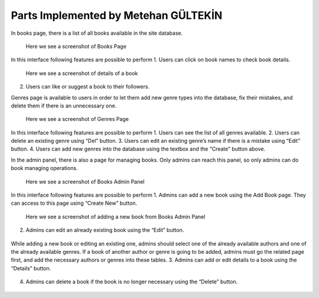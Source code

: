 Parts Implemented by Metehan GÜLTEKİN
=====================================
In books page, there is a list of all books available in the site database.

.. figure:: static/gultekinmet/books_page.jpg
   :alt: books page screenshot

   Here we see a screenshot of Books Page
In this interface following features are possible to perform
1. Users can click on book names to check book details.

.. figure:: static/gultekinmet/book_details.jpg
   :alt: book details screenshot

   Here we see a screenshot of details of a book

2. Users can like or suggest a book to their followers.

Genres page is available to users in order to let them add new genre types into the database, fix their mistakes, and delete them if there is an unnecessary one.

.. figure:: static/gultekinmet/genres_page.jpg
   :alt: genres page screenshot

   Here we see a screenshot of Genres Page

In this interface following features are possible to perform
1. Users can see the list of all genres available.
2. Users can delete an existing genre using “Del” button.
3. Users can edit an existing genre’s name if there is a mistake using “Edit” button.
4. Users can add new genres into the database using the textbox and the “Create” button above.

In the admin panel, there is also a page for managing books. Only admins can reach this panel, so only admins can do book managing operations.

.. figure:: static/gultekinmet/books_admin.jpg
   :alt: books admin panel screenshot

   Here we see a screenshot of Books Admin Panel

In this interface following features are possible to perform
1. Admins can add a new book using the Add Book page. They can access to this page using “Create New” button.

.. figure:: static/gultekinmet/books_add.jpg
   :alt: books admin panel adding a new book screenshot

   Here we see a screenshot of adding a new book from Books Admin Panel

2. Admins can edit an already existing book using the “Edit” button.

.. figure:: static/gultekinmet/edit_btn.png
   :alt: Edit button

While adding a new book or editing an existing one, admins should select one of the already available authors and one of the already available genres. If a book of another author or genre is going to be added, admins must go the related page first, and add the necessary authors or genres into these tables.
3. Admins can add or edit details to a book using the “Details” button.

.. figure:: static/gultekinmet/details_btn.png
   :alt: Edit button

4. Admins can delete a book if the book is no longer necessary using the “Delete” button.

.. figure:: static/gultekinmet/del_btn.png
   :alt: Edit button